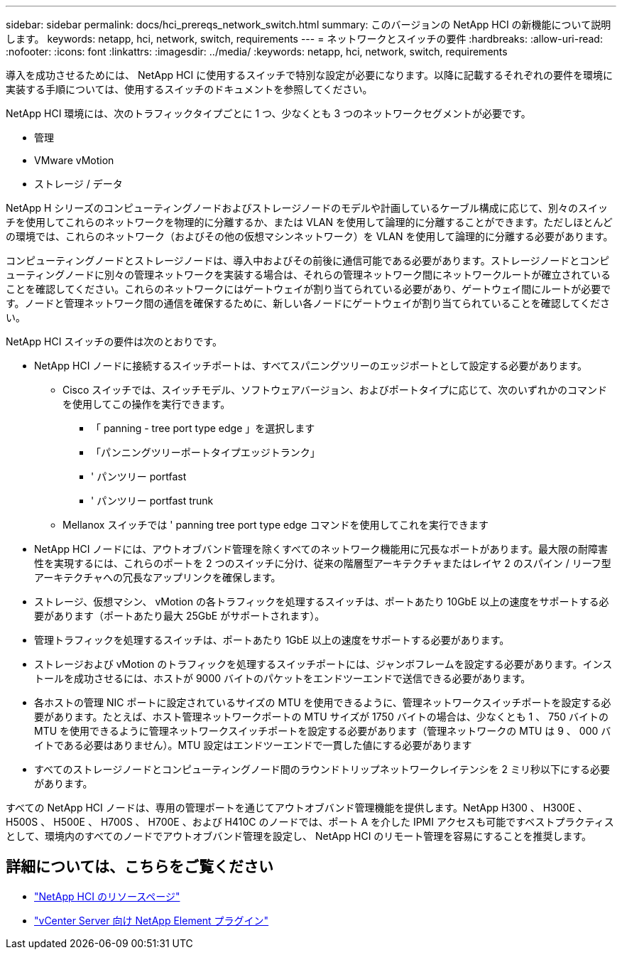 ---
sidebar: sidebar 
permalink: docs/hci_prereqs_network_switch.html 
summary: このバージョンの NetApp HCI の新機能について説明します。 
keywords: netapp, hci, network, switch, requirements 
---
= ネットワークとスイッチの要件
:hardbreaks:
:allow-uri-read: 
:nofooter: 
:icons: font
:linkattrs: 
:imagesdir: ../media/
:keywords: netapp, hci, network, switch, requirements


[role="lead"]
導入を成功させるためには、 NetApp HCI に使用するスイッチで特別な設定が必要になります。以降に記載するそれぞれの要件を環境に実装する手順については、使用するスイッチのドキュメントを参照してください。

NetApp HCI 環境には、次のトラフィックタイプごとに 1 つ、少なくとも 3 つのネットワークセグメントが必要です。

* 管理
* VMware vMotion
* ストレージ / データ


NetApp H シリーズのコンピューティングノードおよびストレージノードのモデルや計画しているケーブル構成に応じて、別々のスイッチを使用してこれらのネットワークを物理的に分離するか、または VLAN を使用して論理的に分離することができます。ただしほとんどの環境では、これらのネットワーク（およびその他の仮想マシンネットワーク）を VLAN を使用して論理的に分離する必要があります。

コンピューティングノードとストレージノードは、導入中およびその前後に通信可能である必要があります。ストレージノードとコンピューティングノードに別々の管理ネットワークを実装する場合は、それらの管理ネットワーク間にネットワークルートが確立されていることを確認してください。これらのネットワークにはゲートウェイが割り当てられている必要があり、ゲートウェイ間にルートが必要です。ノードと管理ネットワーク間の通信を確保するために、新しい各ノードにゲートウェイが割り当てられていることを確認してください。

NetApp HCI スイッチの要件は次のとおりです。

* NetApp HCI ノードに接続するスイッチポートは、すべてスパニングツリーのエッジポートとして設定する必要があります。
+
** Cisco スイッチでは、スイッチモデル、ソフトウェアバージョン、およびポートタイプに応じて、次のいずれかのコマンドを使用してこの操作を実行できます。
+
*** 「 panning - tree port type edge 」を選択します
*** 「パンニングツリーポートタイプエッジトランク」
*** ' パンツリー portfast
*** ' パンツリー portfast trunk


** Mellanox スイッチでは ' panning tree port type edge コマンドを使用してこれを実行できます


* NetApp HCI ノードには、アウトオブバンド管理を除くすべてのネットワーク機能用に冗長なポートがあります。最大限の耐障害性を実現するには、これらのポートを 2 つのスイッチに分け、従来の階層型アーキテクチャまたはレイヤ 2 のスパイン / リーフ型アーキテクチャへの冗長なアップリンクを確保します。
* ストレージ、仮想マシン、 vMotion の各トラフィックを処理するスイッチは、ポートあたり 10GbE 以上の速度をサポートする必要があります（ポートあたり最大 25GbE がサポートされます）。
* 管理トラフィックを処理するスイッチは、ポートあたり 1GbE 以上の速度をサポートする必要があります。
* ストレージおよび vMotion のトラフィックを処理するスイッチポートには、ジャンボフレームを設定する必要があります。インストールを成功させるには、ホストが 9000 バイトのパケットをエンドツーエンドで送信できる必要があります。
* 各ホストの管理 NIC ポートに設定されているサイズの MTU を使用できるように、管理ネットワークスイッチポートを設定する必要があります。たとえば、ホスト管理ネットワークポートの MTU サイズが 1750 バイトの場合は、少なくとも 1 、 750 バイトの MTU を使用できるように管理ネットワークスイッチポートを設定する必要があります（管理ネットワークの MTU は 9 、 000 バイトである必要はありません）。MTU 設定はエンドツーエンドで一貫した値にする必要があります
* すべてのストレージノードとコンピューティングノード間のラウンドトリップネットワークレイテンシを 2 ミリ秒以下にする必要があります。


すべての NetApp HCI ノードは、専用の管理ポートを通じてアウトオブバンド管理機能を提供します。NetApp H300 、 H300E 、 H500S 、 H500E 、 H700S 、 H700E 、および H410C のノードでは、ポート A を介した IPMI アクセスも可能ですベストプラクティスとして、環境内のすべてのノードでアウトオブバンド管理を設定し、 NetApp HCI のリモート管理を容易にすることを推奨します。

[discrete]
== 詳細については、こちらをご覧ください

* https://www.netapp.com/hybrid-cloud/hci-documentation/["NetApp HCI のリソースページ"^]
* https://docs.netapp.com/us-en/vcp/index.html["vCenter Server 向け NetApp Element プラグイン"^]

